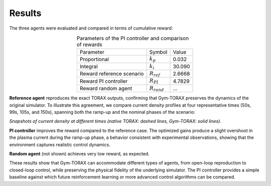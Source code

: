 Results
===========

The three agents were evaluated and compared in terms of cumulative reward:

.. list-table:: Parameters of the PI controller and comparison of rewards
   :align: center

   * - Parameter
     - Symbol
     - Value
   * - Proportional
     - :math:`k_p`
     - 0.032
   * - Integral
     - :math:`k_i`
     - 30.090
   * - Reward reference scenario
     - :math:`R_{ref}`
     - 2.6668
   * - Reward PI controller
     - :math:`R_{PI}`
     - 4.7829
   * - Reward random agent
     - :math:`R_{rand}`
     - ...

**Reference agent** reproduces the exact TORAX outputs, confirming that Gym-TORAX 
preserves the dynamics of the original simulator.
To illustrate this agreement, we compare current density profiles at four representative times 
(50s, 99s, 105s, and 150s), spanning both the ramp-up and the nominal phases of the scenario:

.. grid:: 2

    .. grid-item::
        .. figure:: Images/comparison_50.jpg
            :align: center

            : t = 50s

    .. grid-item::
        .. figure:: Images/comparison_99.jpg
            :align: center

            : t = 99s

    .. grid-item::
        .. figure:: Images/comparison_105.jpg
            :align: center

            : t = 105s

    .. grid-item::
        .. figure:: Images/comparison_150.jpg
            :align: center

            : t = 150s

*Snapshots of current density at different times (native TORAX: dashed lines, 
Gym-TORAX: solid lines).*

**PI controller** improves the reward compared to the reference case. The optimized 
gains produce a slight overshoot in the plasma current during the ramp-up phase, 
a behavior consistent with experimental observations, showing that the environment 
captures realistic control dynamics.

.. grid:: 1

    .. grid-item::
        .. figure:: Images/pid_control_ip.jpg
            :align: center
            :width: 70%

            Total current evolution under PI control

**Random agent** (not shown) achieves very low reward, as expected.


These results show that Gym-TORAX can accommodate different types of agents, from 
open-loop reproduction to closed-loop control, while preserving the physical fidelity 
of the underlying simulator. The PI controller provides a simple baseline against which 
future reinforcement learning or more advanced control algorithms can be compared.
